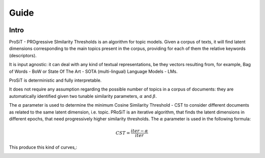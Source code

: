 Guide
=====

.. image:: https://img.shields.io/pypi/v/boostsa.svg
        :target: https://pypi.python.org/pypi/prosit

.. image:: https://img.shields.io/github/license/fornaciari/boostsa
        :target: https://lbesson.mit-license.org/
        :alt: License

.. image:: https://github.com/fornaciari/boostsa/workflows/Python%20Package/badge.svg
        :target: https://github.com/fornaciari/prosit/actions

.. image:: https://readthedocs.org/projects/boostsa/badge/?version=latest
        :target: https://boostsa.readthedocs.io/en/latest/?badge=latest
        :alt: Documentation Status

.. image:: https://colab.research.google.com/assets/colab-badge.svg
    :target: https://colab.research.google.com/drive/1eewGMqW_cIRqKdWW1tBCFE3T2qVCI_EV#scrollTo=6czDoYOiGpJx
    :alt: Open In Colab

Intro
-----

ProSiT - PROgressive SImilarity Thresholds is an algorithm for topic models.
Given a corpus of texts, it will find latent dimensions corresponding
to the main topics present in the corpus, providing for each of them the relative keywords (descriptors).

It is input agnostic: it can deal with any kind of textual representations, be they vectors resulting from, for example,
Bag of Words - BoW or State Of The Art - SOTA (multi-lingual) Language Models - LMs.

ProSiT is deterministic and fully interpretable.

It does not require any assumption regarding the possible number of topics in a corpus of documents:
they are automatically identified given two tunable similarity parameters, :math:`\alpha` and :math:`\beta`.

The :math:`\alpha` parameter is used to determine the minimum Cosine Similarity Threshold - CST to consider different documents
as related to the same latent dimension, i.e. topic.
PRoSiT is an iterative algorithm, that finds the latent dimensions in different epochs, that need progressively higher similarity thresholds.
The :math:`\alpha` parameter is used in the following formula:

.. math::

    CST = \frac{iter - \alpha}{iter}

This produce this kind of curves,:

.. image:: _static/alpha.png
    :width: 500
    :alt: Some examples of the :math:`\alpha` curve.










